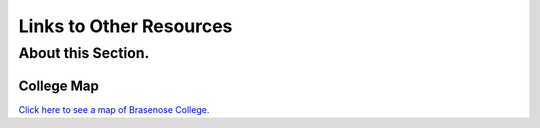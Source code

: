 .. The Brasenose Wiki documentation master file, created by
   sphinx-quickstart on Sat Mar 26 21:53:02 2022.
   You can adapt this file completely to your liking, but it should at least
   contain the root `toctree` directive.

Links to Other Resources
==============================================

About this Section.
********************************

College Map
----------------

`Click here to see a map of Brasenose College. <https://www.bnc.ox.ac.uk/downloads/maps/brasenose_map_sept2012.pdf>`_
